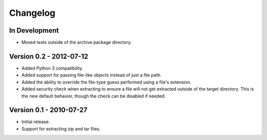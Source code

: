 =========
Changelog
=========


In Development
==============
* Moved tests outside of the archive package directory.


Version 0.2 - 2012-07-12
========================
* Added Python 3 compatibility.
* Added support for passing file-like objects instead of just a file path.
* Added the ability to override the file-type guess performed using a file's
  extension.
* Added security check when extracting to ensure a file will not get extracted
  outside of the target directory.  This is the new default behavior, though
  the check can be disabled if needed.


Version 0.1 - 2010-07-27
========================
* Initial release.
* Support for extracting zip and tar files.
